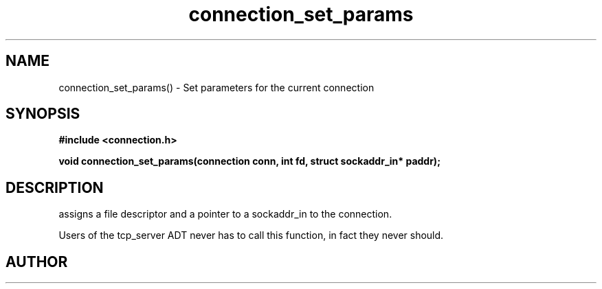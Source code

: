 .TH connection_set_params 3 2016-01-30 "" "The Meta C Library"
.SH NAME
connection_set_params() \- Set parameters for the current connection
.SH SYNOPSIS
.B #include <connection.h>
.sp
.BI "void connection_set_params(connection conn, int fd, struct sockaddr_in* paddr);

.SH DESCRIPTION
.Nm
assigns a file descriptor and a pointer to a sockaddr_in to 
the connection.
.PP
Users of the tcp_server ADT never has to call this function, in fact
they never should.
.SH AUTHOR
.An B. Augestad, bjorn.augestad@gmail.com
